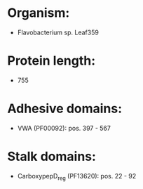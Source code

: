 * Organism:
- Flavobacterium sp. Leaf359
* Protein length:
- 755
* Adhesive domains:
- VWA (PF00092): pos. 397 - 567
* Stalk domains:
- CarboxypepD_reg (PF13620): pos. 22 - 92

